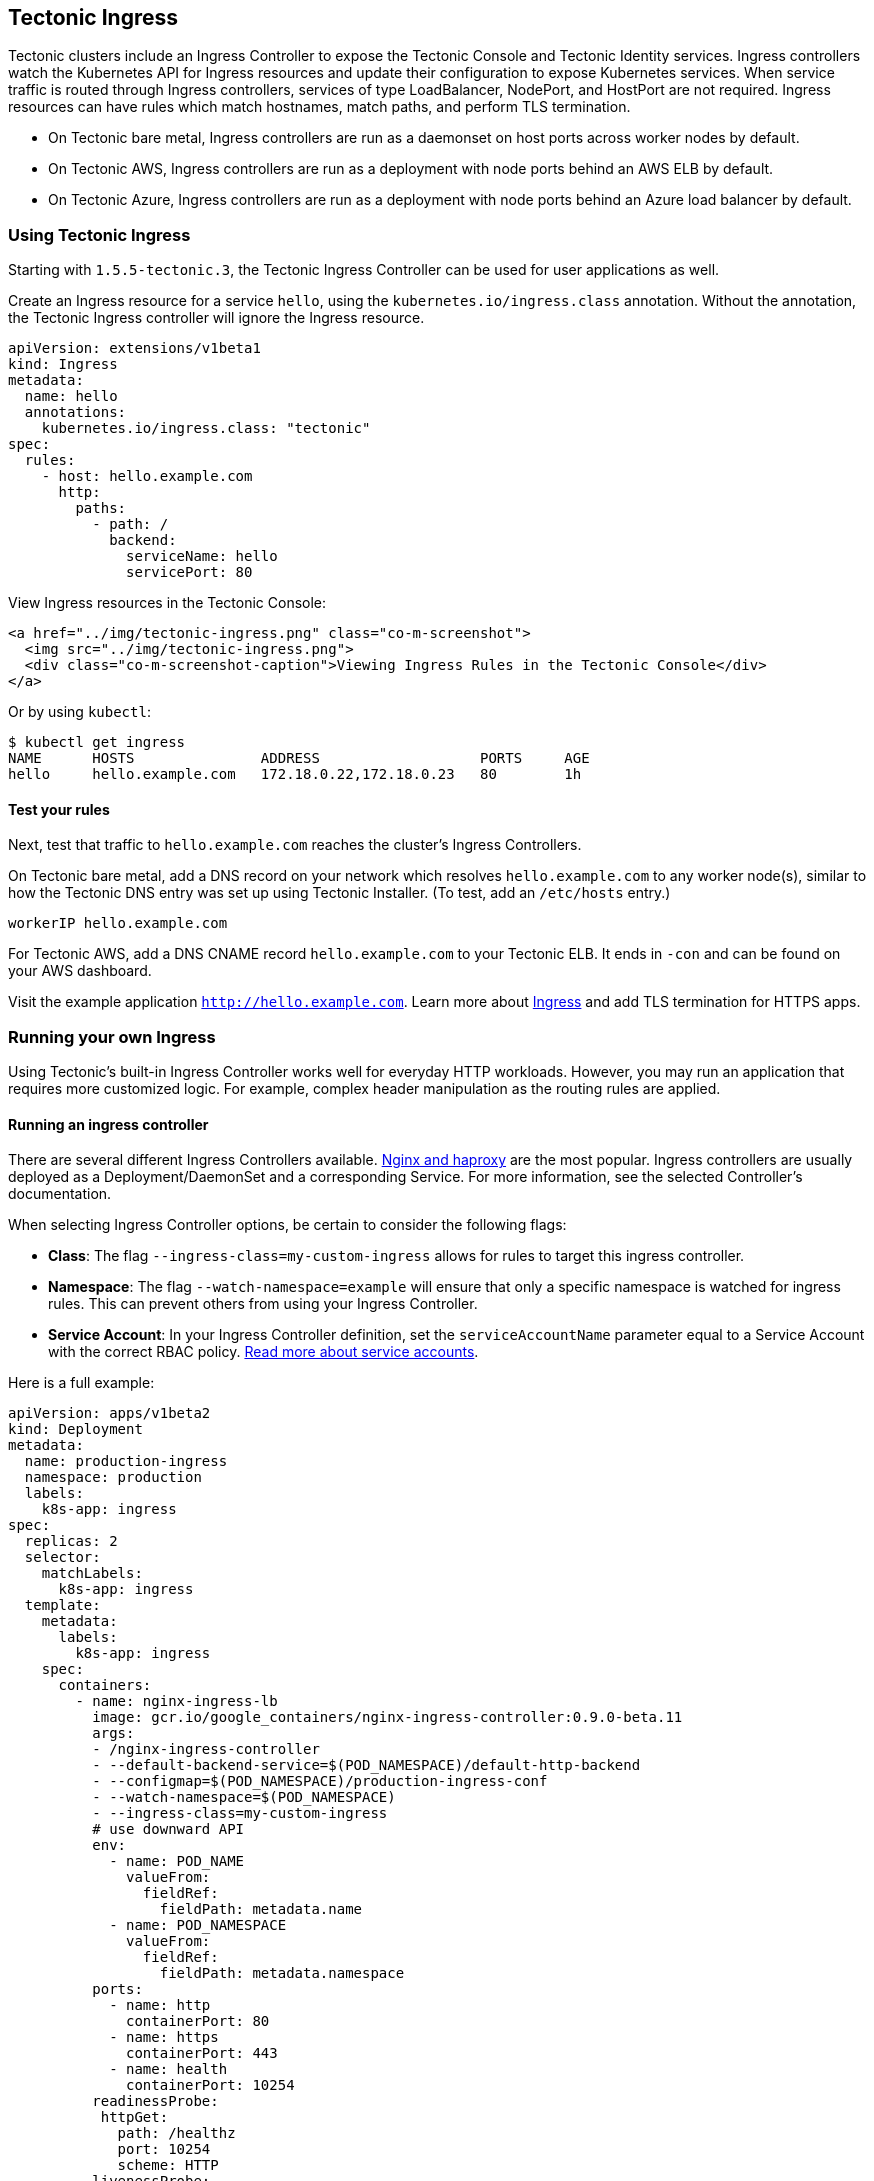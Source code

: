 Tectonic Ingress
----------------

Tectonic clusters include an Ingress Controller to expose the Tectonic
Console and Tectonic Identity services. Ingress controllers watch the
Kubernetes API for Ingress resources and update their configuration to
expose Kubernetes services. When service traffic is routed through
Ingress controllers, services of type LoadBalancer, NodePort, and
HostPort are not required. Ingress resources can have rules which match
hostnames, match paths, and perform TLS termination.

* On Tectonic bare metal, Ingress controllers are run as a daemonset on
host ports across worker nodes by default.
* On Tectonic AWS, Ingress controllers are run as a deployment with node
ports behind an AWS ELB by default.
* On Tectonic Azure, Ingress controllers are run as a deployment with
node ports behind an Azure load balancer by default.

Using Tectonic Ingress
~~~~~~~~~~~~~~~~~~~~~~

Starting with `1.5.5-tectonic.3`, the Tectonic Ingress Controller can be
used for user applications as well.

Create an Ingress resource for a service `hello`, using the
`kubernetes.io/ingress.class` annotation. Without the annotation, the
Tectonic Ingress controller will ignore the Ingress resource.

....
apiVersion: extensions/v1beta1
kind: Ingress
metadata:
  name: hello
  annotations:
    kubernetes.io/ingress.class: "tectonic"
spec:
  rules:
    - host: hello.example.com
      http:
        paths:
          - path: /
            backend:
              serviceName: hello
              servicePort: 80
....

View Ingress resources in the Tectonic Console:

....
<a href="../img/tectonic-ingress.png" class="co-m-screenshot">
  <img src="../img/tectonic-ingress.png">
  <div class="co-m-screenshot-caption">Viewing Ingress Rules in the Tectonic Console</div>
</a>
....

Or by using `kubectl`:

....
$ kubectl get ingress
NAME      HOSTS               ADDRESS                   PORTS     AGE
hello     hello.example.com   172.18.0.22,172.18.0.23   80        1h
....

Test your rules
^^^^^^^^^^^^^^^

Next, test that traffic to `hello.example.com` reaches the cluster’s
Ingress Controllers.

On Tectonic bare metal, add a DNS record on your network which resolves
`hello.example.com` to any worker node(s), similar to how the Tectonic
DNS entry was set up using Tectonic Installer. (To test, add an
`/etc/hosts` entry.)

....
workerIP hello.example.com
....

For Tectonic AWS, add a DNS CNAME record `hello.example.com` to your
Tectonic ELB. It ends in `-con` and can be found on your AWS dashboard.

Visit the example application `http://hello.example.com`. Learn more
about https://kubernetes.io/docs/user-guide/ingress/[Ingress] and add
TLS termination for HTTPS apps.

Running your own Ingress
~~~~~~~~~~~~~~~~~~~~~~~~

Using Tectonic’s built-in Ingress Controller works well for everyday
HTTP workloads. However, you may run an application that requires more
customized logic. For example, complex header manipulation as the
routing rules are applied.

Running an ingress controller
^^^^^^^^^^^^^^^^^^^^^^^^^^^^^

There are several different Ingress Controllers available.
https://github.com/kubernetes/ingress-nginx/tree/master/deploy[Nginx and
haproxy] are the most popular. Ingress controllers are usually deployed
as a Deployment/DaemonSet and a corresponding Service. For more
information, see the selected Controller’s documentation.

When selecting Ingress Controller options, be certain to consider the
following flags:

* *Class*: The flag `--ingress-class=my-custom-ingress` allows for rules
to target this ingress controller.
* *Namespace*: The flag `--watch-namespace=example` will ensure that
only a specific namespace is watched for ingress rules. This can prevent
others from using your Ingress Controller.
* *Service Account*: In your Ingress Controller definition, set the
`serviceAccountName` parameter equal to a Service Account with the
correct RBAC policy. link:../users/creating-service-accounts.md[Read
more about service accounts].

Here is a full example:

[source,yaml]
----
apiVersion: apps/v1beta2
kind: Deployment
metadata:
  name: production-ingress
  namespace: production
  labels:
    k8s-app: ingress
spec:
  replicas: 2
  selector:
    matchLabels:
      k8s-app: ingress
  template:
    metadata:
      labels:
        k8s-app: ingress
    spec:
      containers:
        - name: nginx-ingress-lb
          image: gcr.io/google_containers/nginx-ingress-controller:0.9.0-beta.11
          args:
          - /nginx-ingress-controller
          - --default-backend-service=$(POD_NAMESPACE)/default-http-backend
          - --configmap=$(POD_NAMESPACE)/production-ingress-conf
          - --watch-namespace=$(POD_NAMESPACE)
          - --ingress-class=my-custom-ingress
          # use downward API
          env:
            - name: POD_NAME
              valueFrom:
                fieldRef:
                  fieldPath: metadata.name
            - name: POD_NAMESPACE
              valueFrom:
                fieldRef:
                  fieldPath: metadata.namespace
          ports:
            - name: http
              containerPort: 80
            - name: https
              containerPort: 443
            - name: health
              containerPort: 10254
          readinessProbe:
           httpGet:
             path: /healthz
             port: 10254
             scheme: HTTP
          livenessProbe:
           initialDelaySeconds: 10
           timeoutSeconds: 1
           httpGet:
             path: /healthz
             port: 10254
             scheme: HTTP
      dnsPolicy: ClusterFirst
      restartPolicy: Always
      terminationGracePeriodSeconds: 60
      serviceAccountName: production-ingress-serviceaccount
----

Writing Ingress Rules
^^^^^^^^^^^^^^^^^^^^^

To ensure that your rules are satisfied by _only_ your Ingress
Controller, specify the Ingress class annotation on your rules:

[source,yaml]
----
metadata:
  name: custom-rules
  annotations:
    kubernetes.io/ingress.class: "my-custom-ingress"
----

When rules are defined and the Ingress Controller is running, traffic to
your Service will be routed appropriately.

HTTP header limitations
^^^^^^^^^^^^^^^^^^^^^^^

By default, Ingress limits HTTP headers to 8KB. This limit may cause
problems with applications that send very large headers, such as
Tectonic Console when users are members of a very large number of
groups. To increase the limit, set the `large-client-header-buffers`
flag to `4 64k` on the Ingress Configmap `tectonic-custom-error`. This
will allocate 4 buffers of 64 kilobytes each to the Ingress HTTP header
limit.

For more information, see the nginx documentation on the
http://nginx.org/en/docs/http/ngx_http_core_module.html#large_client_header_buffers[large-client-header-buffers
flag].
